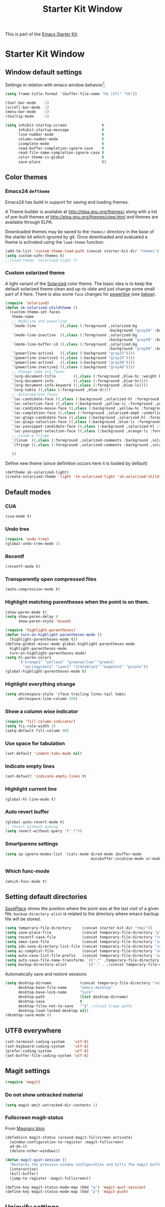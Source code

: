 #+TITLE: Starter Kit Window
#+OPTIONS: toc:nil num:nil ^:nil

This is part of the [[file:starter-kit.org][Emacs Starter Kit]].

* Starter Kit Window
** Window default settings
Settings in relation with emacs window behavior[1].
#+BEGIN_SRC emacs-lisp
  (setq frame-title-format '(buffer-file-name "%b [%f]" "%b"))

  (tool-bar-mode   -1)
  (scroll-bar-mode -1)
  (menu-bar-mode   -1)
  (tooltip-mode    -1)

  (setq inhibit-startup-screen                t
        inhibit-startup-message               t
        line-number-mode                      t
        column-number-mode                    t
        icomplete-mode                        t
        read-buffer-completion-ignore-case    t
        read-file-name-completion-ignore-case t
        color-theme-is-global                 t
        save-place                            t)
#+END_SRC

** Color themes
*** Emacs24 =deftheme=
Emacs24 has build in support for saving and loading themes.

A Theme builder is available at http://elpa.gnu.org/themes/ along with
a list of pre-built themes at http://elpa.gnu.org/themes/view.html and
themes are available through ELPA.

Downloaded themes may be saved to the =themes/= directory in the base
of the starter kit which ignored by git.  Once downloaded and
evaluated a theme is activated using the =load-theme= function.

#+BEGIN_SRC emacs-lisp
  (add-to-list 'custom-theme-load-path (concat starter-kit-dir "themes"))
  (setq custom-safe-themes t)
  ;;(load-theme 'solarized-light t)
#+END_SRC

*** Custom solarized theme
A light variant of the [[https://github.com/bbatsov/solarized-emacs][Solarized]] color theme. The basic idea is to
keep the default solarized theme clean and up-to-date and just change
some small part of it here. There is also some =face= changes for
[[https://github.com/milkypostman/powerline][powerline]] (see [[#powerline][below]]).
#+BEGIN_SRC emacs-lisp
  (require 'solarized)
  (defun sk-solarized-childtheme ()
    (custom-theme-set-faces
     theme-name
     ;; Modeline and powerline
     `(mode-line           ((,class (:foreground ,solarized-bg
                                                 :background "gray50" :box nil))))
     `(mode-line-inactive  ((,class (:foreground ,solarized-bg
                                                 :background "gray50" :box nil))))
     `(mode-line-buffer-id ((,class (:foreground ,solarized-bg
                                                 :background "gray50" :box nil))))
     `(powerline-active1   ((,class (:background "gray25"))))
     `(powerline-inactive1 ((,class (:background "gray25"))))
     `(powerline-active2   ((,class (:background "gray40"))))
     `(powerline-inactive2 ((,class (:background "gray40"))))
     ;; Change some org faces
     `(org-document-title        ((,class (:foreground ,blue-hc :weight bold))))
     `(org-document-info         ((,class (:foreground ,blue-hc))))
     `(org-document-info-keyword ((,class (:foreground ,blue-lc))))
     `(org-table ((,class (:foreground ,blue-d))))`
     ;; Autocomplete faces
     `(ac-candidate-face ((,class (:background ,solarized-hl :foreground ,yellow))))
     `(ac-selection-face ((,class (:background ,yellow-lc :foreground ,yellow-hc))))
     `(ac-candidate-mouse-face ((,class (:background ,yellow-hc :foreground ,yellow-lc))))
     `(ac-completion-face ((,class (:foreground ,solarized-emph :underline t))))
     `(ac-gtags-candidate-face ((,class (:background ,solarized-hl :foreground ,blue))))
     `(ac-gtags-selection-face ((,class (:background ,blue-lc :foreground ,blue-hc))))
     `(ac-yasnippet-candidate-face ((,class (:background ,solarized-hl :foreground ,orange))))
     `(ac-yasnippet-selection-face ((,class (:background ,orange-lc :foreground ,orange-hc))))
     ;; Linum & fringe
     `(linum  ((,class (:foreground ,solarized-comments :background ,solarized-bg))))
     `(fringe ((,class (:foreground ,solarized-comments :background ,solarized-bg))))

     ))
#+END_SRC

Define new theme (since definition occurs here it is loaded by default)
#+BEGIN_SRC emacs-lisp
  (deftheme sk-solarized-light)
  (create-solarized-theme 'light 'sk-solarized-light 'sk-solarized-childtheme)
#+END_SRC

** Default modes
*** CUA
#+BEGIN_SRC emacs-lisp
  (cua-mode t)
#+END_SRC

*** Undo tree
#+BEGIN_SRC emacs-lisp
  (require 'undo-tree)
  (global-undo-tree-mode 1)
#+END_SRC

*** Recentf
#+BEGIN_SRC emacs-lisp
  (recentf-mode t)
#+END_SRC

*** Transparently open compressed files
#+BEGIN_SRC emacs-lisp
  (auto-compression-mode t)
#+END_SRC

*** Highlight matching parentheses when the point is on them.
#+BEGIN_SRC emacs-lisp
  (show-paren-mode t)
  (setq show-paren-delay 0
        show-paren-style 'mixed)

  (require 'highlight-parentheses)
  (defun turn-on-highlight-parentheses-mode ()
    (highlight-parentheses-mode t))
  (define-global-minor-mode global-highlight-parentheses-mode
    highlight-parentheses-mode
    turn-on-highlight-parentheses-mode)
  (setq hl-paren-colors
        '("orange1" "yellow1" "greenyellow" "green1"
          "springgreen1" "cyan1" "slateblue1" "magenta1" "purple"))
  (global-highlight-parentheses-mode t)
#+END_SRC

*** Highlight everything strange
#+BEGIN_SRC emacs-lisp
  (setq whitespace-style '(face trailing lines-tail tabs)
        whitespace-line-column 100)
#+END_SRC

*** Show a column wise indicator
#+BEGIN_SRC emacs-lisp
  (require 'fill-column-indicator)
  (setq fci-rule-width 3)
  (setq-default fill-column 80)
#+END_SRC

*** Use space for tabulation
#+BEGIN_SRC emacs-lisp
  (set-default 'indent-tabs-mode nil)
#+END_SRC

*** Indicate empty lines
#+BEGIN_SRC emacs-lisp
  (set-default 'indicate-empty-lines t)
#+END_SRC
*** Highlight current line
#+BEGIN_SRC emacs-lisp :tangle no
  (global-hl-line-mode t)
#+END_SRC
*** Auto revert buffer
#+BEGIN_SRC emacs-lisp
  (global-auto-revert-mode t)
  ;; revert without asking
  (setq revert-without-query '(".*"))
#+END_SRC
*** Smartparens settings
#+BEGIN_SRC emacs-lisp
  (setq sp-ignore-modes-list '(calc-mode dired-mode ibuffer-mode
                                         minibuffer-incative-mode sr-mode))
#+END_SRC
*** Which func-mode
#+BEGIN_SRC emacs-lisp :tangle no
  (which-func-mode t)
#+END_SRC
** Setting default directories

[[http://www.emacswiki.org/emacs/SavePlace][SavePlace]] stores the position where the point was at the last visit of
a given file. =backup-directory-alist= is related to the directory
where emacs backup file will be stored.
#+BEGIN_SRC emacs-lisp
  (setq temporary-file-directory     (concat starter-kit-dir "tmp/"))
  (setq save-place-file              (concat temporary-file-directory "places"))
  (setq recentf-save-file            (concat temporary-file-directory "recentf"))
  (setq smex-save-file               (concat temporary-file-directory "smex-items"))
  (setq ido-save-directory-list-file (concat temporary-file-directory "ido.last"))
  (setq ac-comphist-file             (concat temporary-file-directory "ac-comphist.dat"))
  (setq auto-save-list-file-prefix   (concat temporary-file-directory "auto-save-list/" ".auto-saves-"))
  (setq auto-save-file-name-transforms `((".*" ,temporary-file-directory t)))
  (setq backup-directory-alist         `(("." . ,(concat temporary-file-directory "backups"))))
#+END_SRC


Automatically save and restore sessions
#+BEGIN_SRC emacs-lisp
  (setq desktop-dirname             (concat temporary-file-directory "session")
        desktop-base-file-name      "emacs.desktop"
        desktop-base-lock-name      "lock"
        desktop-path                (list desktop-dirname)
        desktop-save                t
        desktop-files-not-to-save   "^$" ;reload tramp paths
        desktop-load-locked-desktop nil)
  (desktop-save-mode 0)
#+END_SRC

** UTF8 everywhere
#+BEGIN_SRC emacs-lisp
  (set-terminal-coding-system    'utf-8)
  (set-keyboard-coding-system    'utf-8)
  (prefer-coding-system          'utf-8)
  (set-buffer-file-coding-system 'utf-8)
#+END_SRC

** Magit settings
#+BEGIN_SRC emacs-lisp
  (require 'magit)
#+END_SRC
*** Do not show untracked material
#+BEGIN_SRC emacs-lisp
  (setq magit-omit-untracked-dir-contents 1)
#+END_SRC

*** Fullscreen magit-status
From [[http://whattheemacsd.com/setup-magit.el-01.html][Magnars blog]]
#+BEGIN_SRC emacs-lisp
  (defadvice magit-status (around magit-fullscreen activate)
    (window-configuration-to-register :magit-fullscreen)
    ad-do-it
    (delete-other-windows))

  (defun magit-quit-session ()
    "Restores the previous window configuration and kills the magit buffer"
    (interactive)
    (kill-buffer)
    (jump-to-register :magit-fullscreen))

  (define-key magit-status-mode-map (kbd "q") 'magit-quit-session)
  (define-key magit-status-mode-map (kbd "p") 'magit-push)
#+END_SRC
** Uniquify settings
Change buffer name in case of various same name buffer
previously : Makefile and Makefile<2>
now        : Makefile|directory1 Makefile|directory2
#+BEGIN_SRC emacs-lisp
  (require 'uniquify)
  (setq uniquify-buffer-name-style 'reverse)
  (setq uniquify-separator "|")
  (setq uniquify-after-kill-buffer-p t) ; rename after killing uniquified
  (setq uniquify-ignore-buffers-re "^\\*") ; don't muck with special buffers
#+END_SRC

** Dired customization
*** Using 'a' to open a directory in the same buffer
#+BEGIN_SRC emacs-lisp
  (put 'dired-find-alternative-file 'disabled nil)
#+END_SRC

*** Make dired less verbose
#+BEGIN_SRC emacs-lisp
  (require 'dired-details)
  (setq-default dired-details-hidden-string "--- ")
  (dired-details-install)
#+END_SRC

*** Refresh also dired buffer
From [[http://whattheemacsd.com/sane-defaults.el-01.html][Magnars blog]]
#+BEGIN_SRC emacs-lisp
  (setq global-auto-revert-non-file-buffers t)
  (setq auto-revert-verbose nil)
#+END_SRC
** Ibuffer customization
Use human readable size column (from [[http://www.emacswiki.org/emacs/IbufferMode#toc12][coldnew]])
#+BEGIN_SRC emacs-lisp
  (define-ibuffer-column size-h
    (:name "Size")
    (cond
     ((> (buffer-size) 1000)    (format "%7.1fk" (/ (buffer-size) 1000.0)))
     ((> (buffer-size) 1000000) (format "%7.1fM" (/ (buffer-size) 1000000.0)))
     (t  (format "%8d" (buffer-size)))))

  (setq
   ibuffer-default-sorting-mode 'filename/process
   ibuffer-eliding-string "…"
   ibuffer-compile-formats t
   ibuffer-formats '((mark modified read-only
                           " " (name 25 25 :left :elide)
                           " " (size-h 9 -1 :right)
                           " " (mode 7 7 :left :elide)
                           ;;" " (git-status 8 8 :left)
                           " " filename-and-process)
                     (mark " " (name 16 -1) " " filename))
   ibuffer-show-empty-filter-groups nil
   ibuffer-saved-filter-groups
   (quote (("default"
            ("c++" (mode . c++-mode))
            ("shell script" (mode . sh-mode))
            ("emacs lisp" (mode . emacs-lisp-mode))
            ("python" (mode . python-mode))
            ("LaTeX" (or
                      (mode . latex-mode)
                      (mode . LaTeX-mode)
                      (mode . tex-mode)))
            ("ruby" (mode . ruby-mode))
            ("java-script" (or
                            (mode . js-mode)
                            (mode . js2-mode)))
            ("java" (mode . java-mode))
            ("html" (or
                     (mode . html-mode)
                     (mode . web-mode)
                     (mode . haml-mode)))
            ("xml" (mode . nxml-mode))
            ("css" (mode . css-mode))
            ("org agenda"  (mode . org-agenda-mode))
            ("org" (or
                    (mode . org-mode)
                    (name . "^\\*Calendar\\*$")
                    (name . "^diary$")))
            ("text misc" (or
                          (mode . text-mode)
                          (mode . rst-mode)
                          (mode . markdown-mode)))
            ("w3m" (mode . w3m-mode))
            ("git" (or
                    (mode . magit-log-edit-mode)
                    (mode . magit-log)))
            ("dired" (mode . dired-mode))
            ("help" (or
                     (mode . Info-mode)
                     (mode . help-mode)
                     (mode . Man-mode)))
            ("*buffer*" (name . "\\*.*\\*"))))))
  (add-hook 'ibuffer-mode-hook
            #'(lambda ()
                (ibuffer-switch-to-saved-filter-groups "default")))
#+END_SRC
** Powerline
:PROPERTIES:
:CUSTOM_ID: powerline
:END:
#+BEGIN_SRC emacs-lisp
  (require 'powerline)
  (defun sk-powerline-default-theme ()
    "Starter-kit default mode-line."
    (interactive)
    (setq-default mode-line-format
                  '("%e"
                    (:eval
                     (let* ((active (powerline-selected-window-active))
                            (mode-line (if active 'mode-line 'mode-line-inactive))
                            (face1 (if active 'powerline-active1
                                     'powerline-inactive1))
                            (face2 (if active 'powerline-active2
                                     'powerline-inactive2))
                            (lhs (list
                                  (powerline-raw "%*" nil 'l)
                                  (powerline-buffer-size nil 'l)

                                  ;;(powerline-raw mode-line-mule-info nil 'l)
                                  (powerline-buffer-id nil 'l)

                                  (powerline-raw " ")
                                  (powerline-arrow-left mode-line face1)

                                  (powerline-major-mode face1 'l)
                                  (powerline-process face1)
                                  (powerline-minor-modes face1 'l)
                                  (powerline-narrow face1 'l)

                                  (powerline-raw " " face1)
                                  (powerline-arrow-left face1 face2)

                                  (powerline-vc face2)))
                            (rhs (list
                                  (powerline-raw global-mode-string face2 'r)

                                  (powerline-arrow-left face2 face1)

                                  (powerline-raw "%4l" face1 'l)
                                  (powerline-raw ":" face1 'l)
                                  (powerline-raw "%3c" face1 'r)

                                  (powerline-arrow-left face1 mode-line)
                                  (powerline-raw " ")

                                  (powerline-raw "%6p" nil 'r)

                                  (powerline-hud face2 face1))))
                       (concat
                        (powerline-render lhs)
                        (powerline-fill face2 (powerline-width rhs))
                        (powerline-render rhs)))))))
  (sk-powerline-default-theme)
#+END_SRC
** Diminish modeline clutter
#+BEGIN_SRC emacs-lisp
  (require 'diminish)
  ;;(diminish 'wrap-region-mode)
  (diminish 'yas/minor-mode)
  (diminish 'undo-tree-mode)
#+END_SRC

** Buffer scrolling
Smooth keyboard scrolling
#+BEGIN_SRC emacs-lisp
  (setq
   redisplay-dont-pause t                 ;; scrolling
   scroll-step 1                          ;; scroll line per line (1 line instead of 3)
   scroll-margin 0                        ;; do smooth scrolling, ...
   scroll-conservatively 100000           ;; ... the defaults ...
   scroll-up-aggressively 0               ;; ... are very ...
   scroll-down-aggressively 0             ;; ... annoying
   auto-window-vscroll nil
   )
#+END_SRC

Use [[https://github.com/kiwanami/emacs-inertial-scroll][inertial-scroll]] for a really smooth scrolling when using mouse wheel and
next/prior keys.
#+BEGIN_SRC emacs-lisp
  (require 'inertial-scroll)
  (inertias-global-minor-mode 1)
  (setq inertias-rebound-flash nil
        inertias-initial-velocity-wheel 20)
  (global-set-key [(mouse-5)] 'inertias-up-wheel)
  (global-set-key [(mouse-4)] 'inertias-down-wheel)
  (global-set-key (kbd "<next>")  'inertias-up)
  (global-set-key (kbd "<prior>") 'inertias-down)
#+END_SRC

** Misc.
#+BEGIN_SRC emacs-lisp
  (defalias 'yes-or-no-p 'y-or-n-p)
#+END_SRC

* Footnotes

[1] [[http://whattheemacsd.com/init.el-01.html][Magnars]] suggests to place all the UI stuff deactivation
(=tool-bar=, =scroll-bar=) at the really beginning of the =init.el=
file. Not really conclusive especially when emacs server is used.
